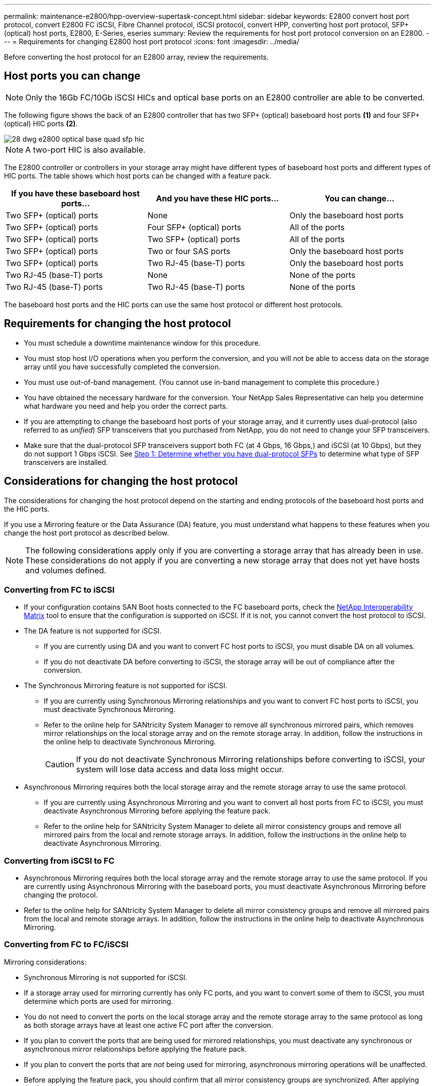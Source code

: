 ---
permalink: maintenance-e2800/hpp-overview-supertask-concept.html
sidebar: sidebar
keywords:  E2800 convert host port protocol, convert E2800 FC iSCSI, Fibre Channel protocol, iSCSI protocol, convert HPP, converting host port protocol, SFP+ (optical) host ports, E2800, E-Series, eseries
summary: Review the requirements for host port protocol conversion on an E2800.
---
= Requirements for changing E2800 host port protocol
:icons: font
:imagesdir: ../media/

[.lead]
Before converting the host protocol for an E2800 array, review the requirements.

== Host ports you can change

NOTE: Only the 16Gb FC/10Gb iSCSI HICs and optical base ports on an E2800 controller are able to be converted.

The following figure shows the back of an E2800 controller that has two SFP+ (optical) baseboard host ports *(1)* and four SFP+ (optical) HIC ports *(2)*.

image::../media/28_dwg_e2800_optical_base_quad_sfp_hic.gif[]

NOTE: A two-port HIC is also available.

The E2800 controller or controllers in your storage array might have different types of baseboard host ports and different types of HIC ports. The table shows which host ports can be changed with a feature pack.

[options = "header"]
|===
| If you have these baseboard host ports...| And you have these HIC ports... | You can change...
a|
Two SFP+ (optical) ports
a|
None
a|
Only the baseboard host ports
a|
Two SFP+ (optical) ports
a|
Four SFP+ (optical) ports
a|
All of the ports
a|
Two SFP+ (optical) ports
a|
Two SFP+ (optical) ports
a|
All of the ports
a|
Two SFP+ (optical) ports
a|
Two or four SAS ports
a|
Only the baseboard host ports
a|
Two SFP+ (optical) ports
a|
Two RJ-45 (base-T) ports
a|
Only the baseboard host ports
a|
Two RJ-45 (base-T) ports
a|
None
a|
None of the ports
a|
Two RJ-45 (base-T) ports
a|
Two RJ-45 (base-T) ports
a|
None of the ports
|===
The baseboard host ports and the HIC ports can use the same host protocol or different host protocols.

== Requirements for changing the host protocol

* You must schedule a downtime maintenance window for this procedure.
* You must stop host I/O operations when you perform the conversion, and you will not be able to access data on the storage array until you have successfully completed the conversion.
* You must use out-of-band management. (You cannot use in-band management to complete this procedure.)
* You have obtained the necessary hardware for the conversion. Your NetApp Sales Representative can help you determine what hardware you need and help you order the correct parts.
* If you are attempting to change the baseboard host ports of your storage array, and it currently uses dual-protocol (also referred to as _unified_) SFP transceivers that you purchased from NetApp, you do not need to change your SFP transceivers.
* Make sure that the dual-protocol SFP transceivers support both FC (at 4 Gbps, 16 Gbps,) and iSCSI (at 10 Gbps), but they do not support 1 Gbps iSCSI. See link:../maintenance-e2800/hpp-change-host-protocol-task.html[Step 1: Determine whether you have dual-protocol SFPs] to determine what type of SFP transceivers are installed.

== Considerations for changing the host protocol

The considerations for changing the host protocol depend on the starting and ending protocols of the baseboard host ports and the HIC ports.

If you use a Mirroring feature or the Data Assurance (DA) feature, you must understand what happens to these features when you change the host port protocol as described below.

NOTE: The following considerations apply only if you are converting a storage array that has already been in use. These considerations do not apply if you are converting a new storage array that does not yet have hosts and volumes defined.

=== Converting from FC to iSCSI

* If your configuration contains SAN Boot hosts connected to the FC baseboard ports, check the https://mysupport.netapp.com/NOW/products/interoperability[NetApp Interoperability Matrix^] tool to ensure that the configuration is supported on iSCSI. If it is not, you cannot convert the host protocol to iSCSI.
* The DA feature is not supported for iSCSI.
 ** If you are currently using DA and you want to convert FC host ports to iSCSI, you must disable DA on all volumes.
 ** If you do not deactivate DA before converting to iSCSI, the storage array will be out of compliance after the conversion.
* The Synchronous Mirroring feature is not supported for iSCSI.
 ** If you are currently using Synchronous Mirroring relationships and you want to convert FC host ports to iSCSI, you must deactivate Synchronous Mirroring.
 ** Refer to the online help for SANtricity System Manager to remove all synchronous mirrored pairs, which removes mirror relationships on the local storage array and on the remote storage array. In addition, follow the instructions in the online help to deactivate Synchronous Mirroring.
+
CAUTION: If you do not deactivate Synchronous Mirroring relationships before converting to iSCSI, your system will lose data access and data loss might occur.
* Asynchronous Mirroring requires both the local storage array and the remote storage array to use the same protocol.
 ** If you are currently using Asynchronous Mirroring and you want to convert all host ports from FC to iSCSI, you must deactivate Asynchronous Mirroring before applying the feature pack.
 ** Refer to the online help for SANtricity System Manager to delete all mirror consistency groups and remove all mirrored pairs from the local and remote storage arrays. In addition, follow the instructions in the online help to deactivate Asynchronous Mirroring.

=== Converting from iSCSI to FC

* Asynchronous Mirroring requires both the local storage array and the remote storage array to use the same protocol. If you are currently using Asynchronous Mirroring with the baseboard ports, you must deactivate Asynchronous Mirroring before changing the protocol.
* Refer to the online help for SANtricity System Manager to delete all mirror consistency groups and remove all mirrored pairs from the local and remote storage arrays. In addition, follow the instructions in the online help to deactivate Asynchronous Mirroring.

=== Converting from FC to FC/iSCSI

Mirroring considerations:

* Synchronous Mirroring is not supported for iSCSI.
* If a storage array used for mirroring currently has only FC ports, and you want to convert some of them to iSCSI, you must determine which ports are used for mirroring.
* You do not need to convert the ports on the local storage array and the remote storage array to the same protocol as long as both storage arrays have at least one active FC port after the conversion.
* If you plan to convert the ports that are being used for mirrored relationships, you must deactivate any synchronous or asynchronous mirror relationships before applying the feature pack.
* If you plan to convert the ports that are _not_ being used for mirroring, asynchronous mirroring operations will be unaffected.
* Before applying the feature pack, you should confirm that all mirror consistency groups are synchronized. After applying the feature pack, you should test the communication between the local storage array and the remote storage array.

Data Assurance considerations:

* The Data Assurance (DA) feature is not supported for iSCSI.
+
To ensure that data access remains uninterrupted, you might need to remap or remove DA volumes from host clusters before applying the feature pack.
+
[options = "header"]
|===
| If you have...| You must...
a|
DA volumes in the default cluster
a|
Remap all the DA volumes in the default cluster.

 * If you do not want to share DA volumes between hosts, follow these steps:
  .. Create a host partition for each set of FC host ports (unless this has already been done).
  .. Remap the DA volumes to the appropriate host ports.
 * If you want to share DA volumes between hosts, follow these steps:
  .. Create a host partition for each set of FC host ports (unless this has already been done).
  .. Create a host cluster that includes the appropriate host ports.
  .. Remap the DA volumes to the new host cluster.
+
NOTE: This approach eliminates volume access to any volumes that remain in the default cluster.

a|
DA volumes in a host cluster that contains FC-only hosts, and you want to add iSCSI-only hosts
a|
Remove any DA volumes belonging to the cluster, using one of these options.

NOTE: DA volumes cannot be shared in this scenario.

 ** If you do not want to share DA volumes between hosts, remap all DA volumes to individual FC hosts within the cluster.
 ** Segregate the iSCSI-only hosts into their own host cluster, and keep the FC host cluster as is (with shared DA volumes).
 ** Add an FC HBA to the iSCSI-only hosts to allow for sharing of both DA and non-DA volumes.

a|
DA volumes in a host cluster that contains FC-only hosts, or DA volumes that are mapped to an individual FC host partition
a|
No action is needed before applying the feature pack. DA volumes will remain mapped to their respective FC host.
a|
No partitions defined
a|
No action is needed before applying the feature pack because no volumes are currently mapped. After converting the host protocol, follow the proper procedure to create host partitions and, if desired, host clusters.
|===

=== Converting from iSCSI to FC/iSCSI

* If you plan to convert a port that is being used for mirroring, you must move the mirroring relationships to a port that will remain iSCSI after the conversion.
+
Otherwise, the communication link might be down after the conversion because of a protocol mismatch between the new FC port on the local array and the existing iSCSI port on the remote array.

* If you plan to convert the ports that are not being used for mirroring, asynchronous mirroring operations will be unaffected.
+
Before applying the feature pack, you should confirm that all mirror consistency groups are synchronized. After applying the feature pack, you should test the communication between the local storage array and the remote storage array.

=== Converting from FC/iSCSI to FC

* When converting all host ports to FC, keep in mind that asynchronous mirroring over FC must occur on the highest-numbered FC port.
* If you plan to convert the ports being used for mirrored relationships, you must deactivate these relationships before applying the feature pack.
+
CAUTION: *Possible data loss* -- If you do not delete the asynchronous mirroring relationships that occurred over iSCSI before converting the ports to FC, the controllers might lock down, and you might lose data.

* If the storage array currently has iSCSI baseboard ports and FC HIC ports, asynchronous mirroring operations will be unaffected.
+
Before and after the conversion, mirroring will occur on the highest-numbered FC port, which will remain the HIC port labeled *2* in the figure. Before applying the feature pack, you should confirm that all mirror consistency groups are synchronized. After applying the feature pack, you should test the communication between the local storage array and the remote storage array.

* If the storage array currently has FC baseboard ports and iSCSI HIC ports, you must delete any mirroring relationships that occur over FC before applying the feature pack.
+
When you apply the feature pack, mirroring support will move from the highest-numbered baseboard host port (labeled *1* in the figure) to the highest-numbered HIC port (labeled *2* in the figure).
+
image::../media/28_dwg_e2800_fc_iscsi_to_fc.gif[]
+
[options = "header"]
|===
3+| Before the conversion 3+| After the conversion .2+| Required steps
| Baseboard ports| HIC ports| Port used for mirroring| Baseboard ports| HIC ports| Port used for mirroring
a|
iSCSI
a|
FC
a|
*(2)*
a|
FC
a|
FC
a|
*(2)*
a|Synchronize mirror consistency groups before and test communications after
a|
FC
a|
iSCSI
a|
*(1)*
a|
FC
a|
FC
a|
*(2)*
a|
Delete mirroring relationships before and re-establish mirroring after
|===

=== Converting from FC/iSCSI to iSCSI

* Synchronous Mirroring is not supported for iSCSI.
* If you plan to convert the ports that are being used for mirrored relationships, you must deactivate mirroring relationships before applying the feature pack.
+
CAUTION: *Possible data loss* -- If you do not delete the mirroring relationships that occurred over FC before converting the ports to iSCSI, the controllers might lock down, and you might lose data.

* If you do not plan to convert the ports that are being used for mirroring, mirroring operations will be unaffected.
* Before applying the feature pack, you should confirm that all mirror consistency groups are synchronized.
* After applying the feature pack, you should test the communication between the local storage array and the remote storage array.

=== Same host protocol and mirroring operations

Mirroring operations are not affected if the host ports being used for mirroring keep the same protocol after you apply the feature pack. Even so, before applying the feature pack, you should confirm that all mirror consistency groups are synchronized.

After applying the feature pack, you should test the communication between the local storage array and the remote storage array. Refer to the online help for SANtricity System Manager if you have questions on how to do this.
